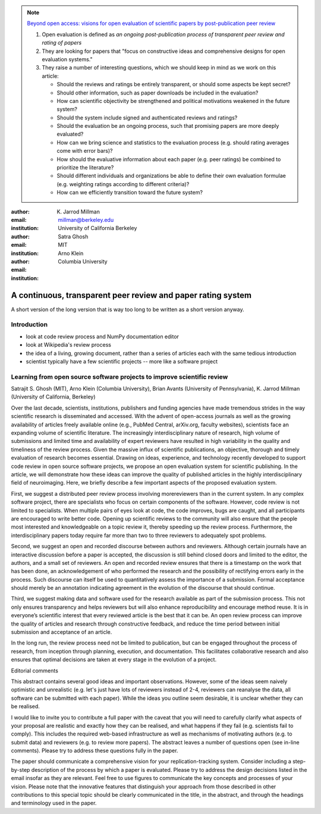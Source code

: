 .. note::

    `Beyond open access: visions for open evaluation of scientific papers by
    post-publication peer review
    <http://www.frontiersin.org/Computational%20Neuroscience/specialtopics/beyond_open_access__visions_fo/137>`_
    
    #. Open evaluation is defined as `an ongoing post-publication process of
       transparent peer review and rating of papers`
    
    #. They are looking for papers that "focus on constructive ideas and
       comprehensive designs for open evaluation systems."
    
    #. They raise a number of interesting questions, which we should keep in
       mind as we work on this article:
    
       - Should the reviews and ratings be entirely transparent, or should some
         aspects be kept secret?
        
       - Should other information, such as paper downloads be included in the
         evaluation?
        
       - How can scientific objectivity be strengthened and political
         motivations weakened in the future system?
        
       - Should the system include signed and authenticated reviews and
         ratings?
        
       - Should the evaluation be an ongoing process, such that promising
         papers are more deeply evaluated?
        
       - How can we bring science and statistics to the evaluation process
         (e.g. should rating averages come with error bars)?
        
       - How should the evaluative information about each paper (e.g. peer
         ratings) be combined to prioritize the literature?
        
       - Should different individuals and organizations be able to define their
         own evaluation formulae (e.g.  weighting ratings according to different
         criteria)?
        
       - How can we efficiently transition toward the future system?

:author: K. Jarrod Millman
:email: millman@berkeley.edu
:institution: University of California Berkeley

:author: Satra Ghosh
:email: 
:institution: MIT

:author: Arno Klein
:email: 
:institution: Columbia University

-------------------------------------------------------------
A continuous, transparent peer review and paper rating system
-------------------------------------------------------------

.. class:: abstract

   A short version of the long version that is way too long to be written as a
   short version anyway.

Introduction
------------

- look at code review process and NumPy documentation editor
- look at Wikipedia's review process
- the idea of a living, growing document, rather than a series of articles each with the same tedious introduction
- scientist typically have a few scientific projects -- more like a software project


Learning from open source software projects to improve scientific review
------------------------------------------------------------------------

Satrajit S. Ghosh (MIT), Arno Klein (Columbia University), Brian Avants (University of Pennsylvania), K. Jarrod Millman (University of California, Berkeley)

Over the last decade, scientists, institutions, publishers and funding agencies
have made tremendous strides in the way scientific research is disseminated and
accessed. With the advent of open-access journals as well as the growing
availability of articles freely available online (e.g., PubMed Central,
arXiv.org, faculty websites), scientists face an expanding volume of scientific
literature. The increasingly interdisciplinary nature of research, high volume
of submissions and limited time and availability of expert reviewers have
resulted in high variability in the quality and timeliness of the review
process. Given the massive influx of scientific publications, an objective,
thorough and timely evaluation of research becomes essential. Drawing on ideas,
experience, and technology recently developed to support code review in open
source software projects, we propose an open evaluation system for scientific
publishing. In the article, we will demonstrate how these ideas can improve the
quality of published articles in the highly interdisciplinary field of
neuroimaging. Here, we briefly describe a few important aspects of the proposed
evaluation system.  

First, we suggest a distributed peer review process involving morereviewers than
in the current system. In any complex software project, there are specialists
who focus on certain components of the software. However, code review is not
limited to specialists. When multiple pairs of eyes look at code, the code
improves, bugs are caught, and all participants are encouraged to write better
code. Opening up scientific reviews to the community will also ensure that the
people most interested and knowledgeable on a topic review it, thereby speeding
up the review process. Furthermore, the interdisciplinary papers today require
far more than two to three reviewers to adequately spot problems.  

Second, we suggest an open and recorded discourse between authors and
reviewers. Although certain journals have an interactive discussion before a
paper is accepted, the discussion is still behind closed doors and limited to
the editor, the authors, and a small set of reviewers. An open and recorded
review ensures that there is a timestamp on the work that has been done, an
acknowledgement of who performed the research and the possibility of rectifying
errors early in the process. Such discourse can itself be used to quantitatively
assess the importance of a submission. Formal acceptance should merely be an
annotation indicating agreement in the evolution of the discourse that should
continue.  

Third, we suggest making data and software used for the research available as
part of the submission process. This not only ensures transparency and helps
reviewers but will also enhance reproducibility and encourage method reuse.  It
is in everyone’s scientific interest that every reviewed article is the best
that it can be. An open review process can improve the quality of articles and
research through constructive feedback, and reduce the time period between
initial submission and acceptance of an article.

In the long run, the review process need not be limited to publication, but can
be engaged throughout the process of research, from inception through planning,
execution, and documentation. This facilitates collaborative research and also
ensures that optimal decisions are taken at every stage in the evolution of a
project.

Editorial comments

This abstract contains several good ideas and important observations. However,
some of the ideas seem naively optimistic and unrealistic (e.g. let's just have
lots of reviewers instead of 2-4, reviewers can reanalyse the data, all software
can be submitted with each paper). While the ideas you outline seem desirable,
it is unclear whether they can be realised.  

I would like to invite you to contribute a full paper with the caveat that you
will need to carefully clarify what aspects of your proposal are realistic and
exactly how they can be realised, and what happens if they fail (e.g. scientists
fail to comply). This includes the required web-based infrastructure as well as
mechanisms of motivating authors (e.g. to submit data) and reviewers (e.g. to
review more papers). The abstract leaves a number of questions open (see in-line
comments). Please try to address these questions fully in the paper.  

The paper should communicate a comprehensive vision for your
replication-tracking system. Consider including a step-by-step description of
the process by which a paper is evaluated. Please try to address the design
decisions listed in the email insofar as they are relevant. Feel free to use
figures to communicate the key concepts and processes of your vision. Please
note that the innovative features that distinguish your approach from those
described in other contributions to this special topic should be clearly
communicated in the title, in the abstract, and through the headings and
terminology used in the paper.

